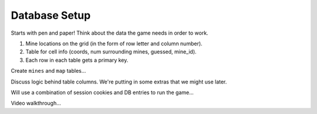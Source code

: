 Database Setup
==============

Starts with pen and paper! Think about the data the game needs in order to
work.

#. Mine locations on the grid (in the form of row letter and column number).
#. Table for cell info (coords, num surrounding mines, guessed, mine_id).
#. Each row in each table gets a primary key.

Create ``mines`` and ``map`` tables...

Discuss logic behind table columns. We're putting in some extras that we might
use later.

Will use a combination of session cookies and DB entries to run the game...

Video walkthrough...
